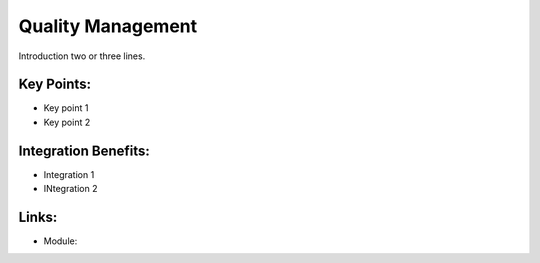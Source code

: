 Quality Management
==================

Introduction two or three lines.

.. raw:: html
 
 <a target="_blank" href="images/quality_screenshot.png"><img src="images/quality_screenshot.png" width="430" height="250" class="screenshot" /></a>

Key Points:
-----------

* Key point 1
* Key point 2

Integration Benefits:
---------------------

* Integration 1
* INtegration 2

Links:
------

* Module:

